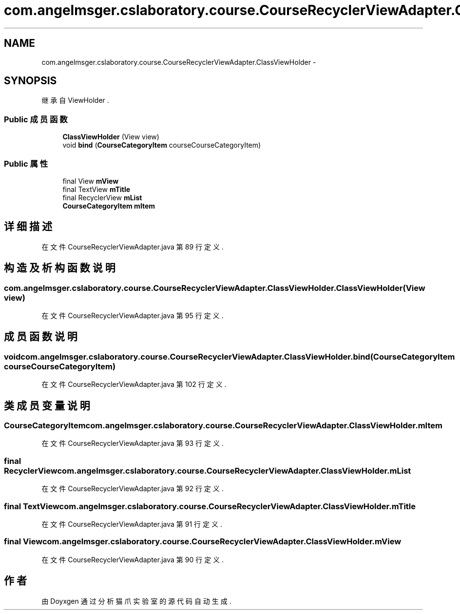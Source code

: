 .TH "com.angelmsger.cslaboratory.course.CourseRecyclerViewAdapter.ClassViewHolder" 3 "2016年 十二月 27日 星期二" "Version 0.1.0" "猫爪实验室" \" -*- nroff -*-
.ad l
.nh
.SH NAME
com.angelmsger.cslaboratory.course.CourseRecyclerViewAdapter.ClassViewHolder \- 
.SH SYNOPSIS
.br
.PP
.PP
继承自 ViewHolder \&.
.SS "Public 成员函数"

.in +1c
.ti -1c
.RI "\fBClassViewHolder\fP (View view)"
.br
.ti -1c
.RI "void \fBbind\fP (\fBCourseCategoryItem\fP courseCourseCategoryItem)"
.br
.in -1c
.SS "Public 属性"

.in +1c
.ti -1c
.RI "final View \fBmView\fP"
.br
.ti -1c
.RI "final TextView \fBmTitle\fP"
.br
.ti -1c
.RI "final RecyclerView \fBmList\fP"
.br
.ti -1c
.RI "\fBCourseCategoryItem\fP \fBmItem\fP"
.br
.in -1c
.SH "详细描述"
.PP 
在文件 CourseRecyclerViewAdapter\&.java 第 89 行定义\&.
.SH "构造及析构函数说明"
.PP 
.SS "com\&.angelmsger\&.cslaboratory\&.course\&.CourseRecyclerViewAdapter\&.ClassViewHolder\&.ClassViewHolder (View view)"

.PP
在文件 CourseRecyclerViewAdapter\&.java 第 95 行定义\&.
.SH "成员函数说明"
.PP 
.SS "void com\&.angelmsger\&.cslaboratory\&.course\&.CourseRecyclerViewAdapter\&.ClassViewHolder\&.bind (\fBCourseCategoryItem\fP courseCourseCategoryItem)"

.PP
在文件 CourseRecyclerViewAdapter\&.java 第 102 行定义\&.
.SH "类成员变量说明"
.PP 
.SS "\fBCourseCategoryItem\fP com\&.angelmsger\&.cslaboratory\&.course\&.CourseRecyclerViewAdapter\&.ClassViewHolder\&.mItem"

.PP
在文件 CourseRecyclerViewAdapter\&.java 第 93 行定义\&.
.SS "final RecyclerView com\&.angelmsger\&.cslaboratory\&.course\&.CourseRecyclerViewAdapter\&.ClassViewHolder\&.mList"

.PP
在文件 CourseRecyclerViewAdapter\&.java 第 92 行定义\&.
.SS "final TextView com\&.angelmsger\&.cslaboratory\&.course\&.CourseRecyclerViewAdapter\&.ClassViewHolder\&.mTitle"

.PP
在文件 CourseRecyclerViewAdapter\&.java 第 91 行定义\&.
.SS "final View com\&.angelmsger\&.cslaboratory\&.course\&.CourseRecyclerViewAdapter\&.ClassViewHolder\&.mView"

.PP
在文件 CourseRecyclerViewAdapter\&.java 第 90 行定义\&.

.SH "作者"
.PP 
由 Doyxgen 通过分析 猫爪实验室 的 源代码自动生成\&.
